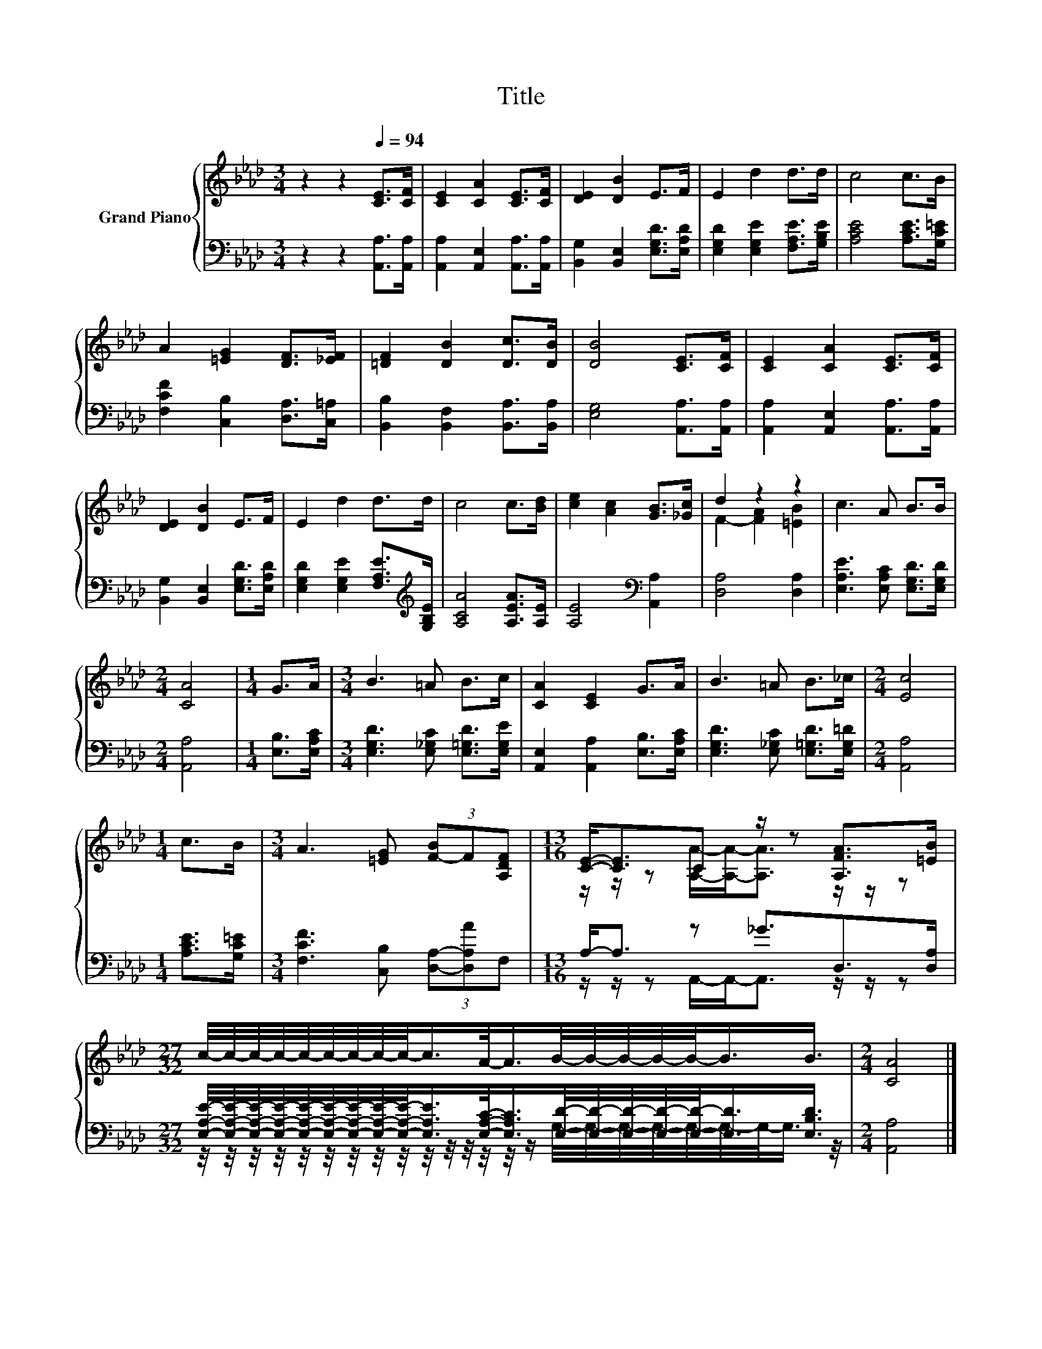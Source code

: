 X:1
T:Title
%%score { ( 1 3 ) | ( 2 4 ) }
L:1/8
M:3/4
K:Ab
V:1 treble nm="Grand Piano"
V:3 treble 
V:2 bass 
V:4 bass 
V:1
 z2 z2[Q:1/4=94] [CE]>[CF] | [CE]2 [CA]2 [CE]>[CF] | [DE]2 [DB]2 E>F | E2 d2 d>d | c4 c>B | %5
 A2 [=EG]2 [DF]>[_EF] | [=DF]2 [DB]2 [Dc]>[DB] | [DB]4 [CE]>[CF] | [CE]2 [CA]2 [CE]>[CF] | %9
 [DE]2 [DB]2 E>F | E2 d2 d>d | c4 c>[Bd] | [ce]2 [Ac]2 [GB]>[_Gc] | d2 z2 z2 | c3 A B>B | %15
[M:2/4] [CA]4 |[M:1/4] G>A |[M:3/4] B3 =A B>c | [CA]2 [CE]2 G>A | B3 =A B>_c |[M:2/4] [Ec]4 | %21
[M:1/4] c>B |[M:3/4] A3 [=EG] (3[F-B]F[A,DF] |[M:13/16] [CE]-<[CE]C z/ z [A,FA]>[=EB] | %24
[M:27/32] c/4-c/4-c/4-c/4-c/4-c/4-c/4-c/4-c/-<c/A/-<A/B/4-B/4-B/4-B/4-B/-<B/B3/4 |[M:2/4] [CA]4 |] %26
V:2
 z2 z2 [A,,A,]>[A,,A,] | [A,,A,]2 [A,,E,]2 [A,,A,]>[A,,A,] | [B,,G,]2 [B,,E,]2 [E,G,D]>[E,A,D] | %3
 [E,G,D]2 [E,G,E]2 [F,A,E]>[G,B,E] | [A,CE]4 [A,CE]>[G,C=E] | [F,CF]2 [C,B,]2 [D,A,]>[C,=A,] | %6
 [B,,B,]2 [B,,F,]2 [B,,A,]>[B,,A,] | [E,G,]4 [A,,A,]>[A,,A,] | [A,,A,]2 [A,,E,]2 [A,,A,]>[A,,A,] | %9
 [B,,G,]2 [B,,E,]2 [E,G,D]>[E,A,D] | [E,G,D]2 [E,G,E]2 [F,A,E]>[K:treble][G,B,E] | %11
 [A,CA]4 [A,EA]>[A,E] | [A,E]4[K:bass] [A,,A,]2 | [D,A,]4 [D,A,]2 | %14
 [E,A,E]3 [E,A,C] [E,G,D]>[E,G,D] |[M:2/4] [A,,A,]4 |[M:1/4] [E,B,]>[E,A,C] | %17
[M:3/4] [E,G,D]3 [E,_G,C] [E,=G,D]>[E,G,E] | [A,,E,]2 [A,,A,]2 [E,B,]>[E,A,C] | %19
 [E,G,D]3 [E,_G,C] [E,=G,D]>[E,G,=D] |[M:2/4] [A,,A,]4 |[M:1/4] [A,CE]>[G,C=E] | %22
[M:3/4] [F,CF]3 [C,B,] (3[D,A,]-[D,A,A]F, |[M:13/16] A,-<A, z _G3/2D,>[D,A,] | %24
[M:27/32] [E,A,E]/4-[E,A,E]/4-[E,A,E]/4-[E,A,E]/4-[E,A,E]/4-[E,A,E]/4-[E,A,E]/4-[E,A,E]/4-[E,A,E]/-<[E,A,E]/[E,A,C]/-<[E,A,C]/[E,D]/4-[E,D]/4-[E,D]/4-[E,D]/4-[E,D]/-<[E,D]/[E,B,D]3/4 | %25
[M:2/4] [A,,A,]4 |] %26
V:3
 x6 | x6 | x6 | x6 | x6 | x6 | x6 | x6 | x6 | x6 | x6 | x6 | x6 | F2- [FA]2 [=EB]2 | x6 | %15
[M:2/4] x4 |[M:1/4] x2 |[M:3/4] x6 | x6 | x6 |[M:2/4] x4 |[M:1/4] x2 |[M:3/4] x6 | %23
[M:13/16] z/ z/ z [A,A]/-[A,A]-<[A,A] z/ z/ z |[M:27/32] x27/4 |[M:2/4] x4 |] %26
V:4
 x6 | x6 | x6 | x6 | x6 | x6 | x6 | x6 | x6 | x6 | x11/2[K:treble] x/ | x6 | x4[K:bass] x2 | x6 | %14
 x6 |[M:2/4] x4 |[M:1/4] x2 |[M:3/4] x6 | x6 | x6 |[M:2/4] x4 |[M:1/4] x2 |[M:3/4] x6 | %23
[M:13/16] z/ z/ z A,,/-A,,-<A,, z/ z/ z | %24
[M:27/32] z/4 z/4 z/4 z/4 z/4 z/4 z/4 z/4 z/4 z/4 z/4 z/4 z/4 z/4 z/ G,/4-G,/4-G,/4-G,/4-G,/4-G,/4-G,/-<G,/ z/4 | %25
[M:2/4] x4 |] %26

